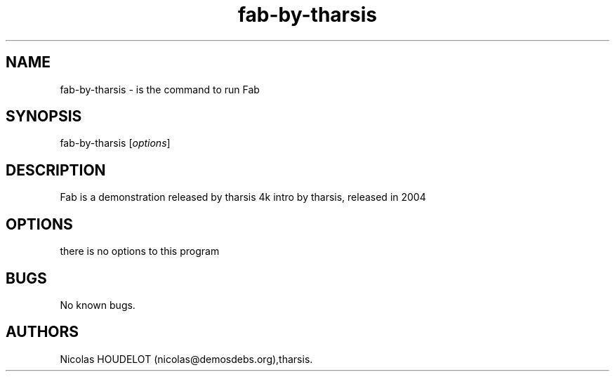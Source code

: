 .\" Automatically generated by Pandoc 2.9.2.1
.\"
.TH "fab-by-tharsis" "6" "2016-02-28" "Fab User Manuals" ""
.hy
.SH NAME
.PP
fab-by-tharsis - is the command to run Fab
.SH SYNOPSIS
.PP
fab-by-tharsis [\f[I]options\f[R]]
.SH DESCRIPTION
.PP
Fab is a demonstration released by tharsis 4k intro by tharsis, released
in 2004
.SH OPTIONS
.PP
there is no options to this program
.SH BUGS
.PP
No known bugs.
.SH AUTHORS
Nicolas HOUDELOT (nicolas\[at]demosdebs.org),tharsis.
